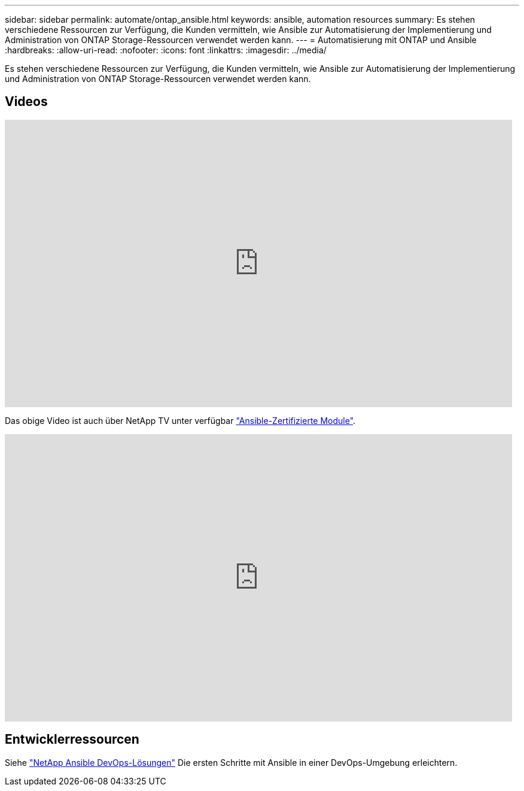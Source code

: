 ---
sidebar: sidebar 
permalink: automate/ontap_ansible.html 
keywords: ansible, automation resources 
summary: Es stehen verschiedene Ressourcen zur Verfügung, die Kunden vermitteln, wie Ansible zur Automatisierung der Implementierung und Administration von ONTAP Storage-Ressourcen verwendet werden kann. 
---
= Automatisierung mit ONTAP und Ansible
:hardbreaks:
:allow-uri-read: 
:nofooter: 
:icons: font
:linkattrs: 
:imagesdir: ../media/


[role="lead"]
Es stehen verschiedene Ressourcen zur Verfügung, die Kunden vermitteln, wie Ansible zur Automatisierung der Implementierung und Administration von ONTAP Storage-Ressourcen verwendet werden kann.



== Videos

video::L5DZBV_Sg9E[youtube,width=848,height=480]
Das obige Video ist auch über NetApp TV unter verfügbar link:https://tv.netapp.com/detail/video/6217195551001["Ansible-Zertifizierte Module"^].

video::ZlmQ5IuVZD8[youtube,width=848,height=480]


== Entwicklerressourcen

Siehe link:https://www.netapp.com/devops-solutions/ansible/["NetApp Ansible DevOps-Lösungen"^] Die ersten Schritte mit Ansible in einer DevOps-Umgebung erleichtern.
